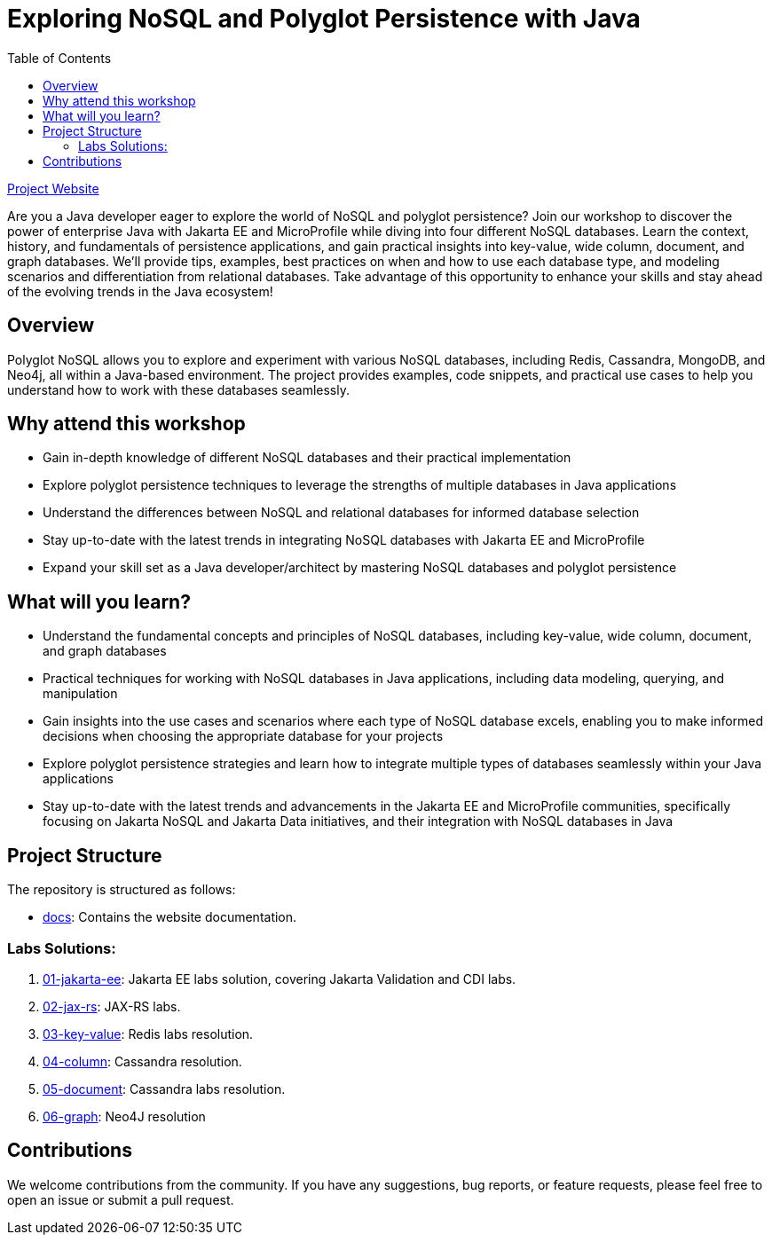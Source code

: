 = Exploring NoSQL and Polyglot Persistence with Java
:toc: auto

link:https://ultimate-engineer.github.io/polyglot-nosql/[Project Website,role="btn",style="btn-primary"]

Are you a Java developer eager to explore the world of NoSQL and polyglot persistence? Join our workshop to discover the power of enterprise Java with Jakarta EE and MicroProfile while diving into four different NoSQL databases. Learn the context, history, and fundamentals of persistence applications, and gain practical insights into key-value, wide column, document, and graph databases. We’ll provide tips, examples, best practices on when and how to use each database type, and modeling scenarios and differentiation from relational databases. Take advantage of this opportunity to enhance your skills and stay ahead of the evolving trends in the Java ecosystem!

== Overview

Polyglot NoSQL allows you to explore and experiment with various NoSQL databases, including Redis, Cassandra, MongoDB, and Neo4j, all within a Java-based environment. The project provides examples, code snippets, and practical use cases to help you understand how to work with these databases seamlessly.

== Why attend this workshop

- Gain in-depth knowledge of different NoSQL databases and their practical implementation
- Explore polyglot persistence techniques to leverage the strengths of multiple databases in Java applications
- Understand the differences between NoSQL and relational databases for informed database selection
- Stay up-to-date with the latest trends in integrating NoSQL databases with Jakarta EE and MicroProfile
- Expand your skill set as a Java developer/architect by mastering NoSQL databases and polyglot persistence

== What will you learn?

- Understand the fundamental concepts and principles of NoSQL databases, including key-value, wide column, document, and graph databases
- Practical techniques for working with NoSQL databases in Java applications, including data modeling, querying, and manipulation
- Gain insights into the use cases and scenarios where each type of NoSQL database excels, enabling you to make informed decisions when choosing the appropriate database for your projects
- Explore polyglot persistence strategies and learn how to integrate multiple types of databases seamlessly within your Java applications
- Stay up-to-date with the latest trends and advancements in the Jakarta EE and MicroProfile communities, specifically focusing on Jakarta NoSQL and Jakarta Data initiatives, and their integration with NoSQL databases in Java


== Project Structure

The repository is structured as follows:

* link:docs[docs]: Contains the website documentation.

=== Labs Solutions:

1. link:01-jakarta-ee[01-jakarta-ee]: Jakarta EE labs solution, covering Jakarta Validation and CDI labs.
2. link:02-jax-rs[02-jax-rs]: JAX-RS labs.
3. link:03-key-value[03-key-value]: Redis labs resolution.
4. link:04-column[04-column]: Cassandra resolution.
5. link:05-document[05-document]: Cassandra labs resolution.
6. link:06-graph[06-graph]: Neo4J resolution

== Contributions

We welcome contributions from the community. If you have any suggestions, bug reports, or feature requests, please feel free to open an issue or submit a pull request.
